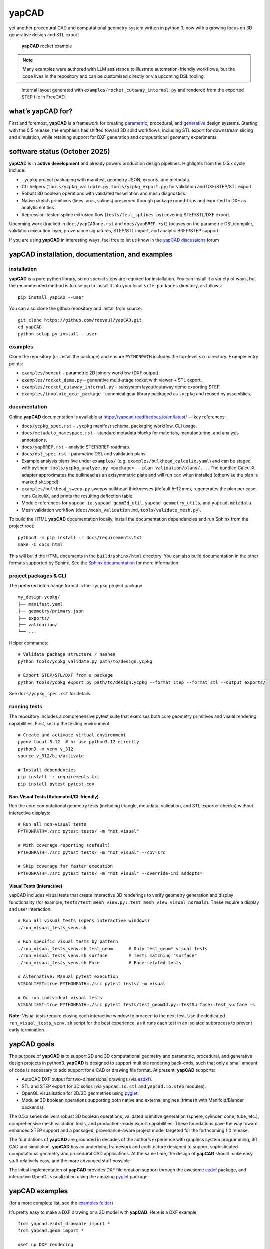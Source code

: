 **yapCAD**
==========

yet another procedural CAD and computational geometry system written in
python 3, now with a growing focus on 3D generative design and STL export

.. figure:: images/RocketDemoScreenshot.png
   :alt: **yapCAD** rocket example

   **yapCAD** rocket example

.. note::

   Many examples were authored with LLM assistance to illustrate
   automation-friendly workflows, but the code lives in the repository and can
   be customised directly or via upcoming DSL tooling.

.. figure:: images/RocketCutawaySTEP.png
   :alt: **yapCAD** rocket cutaway STEP export

   Internal layout generated with ``examples/rocket_cutaway_internal.py`` and
   rendered from the exported STEP file in FreeCAD.

what’s **yapCAD** for?
----------------------

First and foremost, **yapCAD** is a framework for creating
`parametric <https://en.wikipedia.org/wiki/Parametric_design>`__,
procedural, and
`generative <https://en.wikipedia.org/wiki/Parametric_design>`__ design
systems. Starting with the 0.5 release, the emphasis has shifted toward
3D solid workflows, including STL export for downstream slicing and
simulation, while retaining support for DXF generation and computational
geometry experiments.

software status (October 2025)
------------------------------

**yapCAD** is in **active development** and already powers production design
pipelines. Highlights from the 0.5.x cycle include:

* ``.ycpkg`` project packaging with manifest, geometry JSON, exports, and metadata.
* CLI helpers (``tools/ycpkg_validate.py``, ``tools/ycpkg_export.py``) for validation and DXF/STEP/STL export.
* Robust 3D boolean operations with validated tessellation and mesh diagnostics.
* Native sketch primitives (lines, arcs, splines) preserved through package round-trips and exported to DXF as analytic entities.
* Regression-tested spline extrusion flow (``tests/test_splines.py``) covering STEP/STL/DXF export.

Upcoming work (tracked in ``docs/yapCADone.rst`` and ``docs/yapBREP.rst``) focuses on the parametric DSL/compiler, validation execution layer, provenance signatures, STEP/STL import, and analytic BREP/STEP support.

If you are using **yapCAD** in interesting ways, feel free to let us know in the
`yapCAD discussions <https://github.com/rdevaul/yapCAD/discussions>`__ forum

**yapCAD** installation, documentation, and examples
----------------------------------------------------

installation
~~~~~~~~~~~~

**yapCAD** is a pure python library, so no special steps are required
for installation. You can install it a variety of ways, but the
recommended method is to use pip to install it into your local
``site-packages`` directory, as follows:

::

   pip install yapCAD --user

You can also clone the github repository and install from source:

::

   git clone https://github.com/rdevaul/yapCAD.git
   cd yapCAD
   python setup.py install --user

examples
~~~~~~~~

Clone the repository (or install the package) and ensure ``PYTHONPATH`` includes the
top-level ``src`` directory. Example entry points:

* ``examples/boxcut`` – parametric 2D joinery workflow (DXF output).
* ``examples/rocket_demo.py`` – generative multi-stage rocket with viewer + STL export.
* ``examples/rocket_cutaway_internal.py`` – subsystem layout/cutaway demo exporting STEP.
* ``examples/involute_gear_package`` – canonical gear library packaged as ``.ycpkg`` and reused by assemblies.

documentation
~~~~~~~~~~~~~

Online **yapCAD** documentation is available at https://yapcad.readthedocs.io/en/latest/ — key references:

* ``docs/ycpkg_spec.rst`` – ``.ycpkg`` manifest schema, packaging workflow, CLI usage.
* ``docs/metadata_namespace.rst`` – standard metadata blocks for materials, manufacturing, and analysis annotations.
* ``docs/yapBREP.rst`` – analytic STEP/BREP roadmap.
* ``docs/dsl_spec.rst`` – parametric DSL and validation plans.
* Example analysis plans live under ``examples/`` (e.g. ``examples/bulkhead_calculix.yaml``) and can be staged with ``python tools/ycpkg_analyze.py <package> --plan validation/plans/...``. The bundled CalculiX adapter approximates the bulkhead as an axisymmetric plate and will run ``ccx`` when installed (otherwise the plan is marked ``skipped``).
* ``examples/bulkhead_sweep.py`` sweeps bulkhead thicknesses (default 5–12 mm), regenerates the plan per case, runs CalculiX, and prints the resulting deflection table.
* Module references for ``yapcad.io``, ``yapcad.geom3d_util``, ``yapcad.geometry_utils``, and ``yapcad.metadata``.
* Mesh validation workflow (``docs/mesh_validation.md``, ``tools/validate_mesh.py``).

To build the HTML **yapCAD** documentation locally, install the
documentation dependencies and run Sphinx from the project root::

   python3 -m pip install -r docs/requirements.txt
   make -C docs html

This will build the HTML documents in the ``build/sphinx/html``
directory. You can also build documentation in the other formats
supported by Sphinx. See the `Sphinx
documentation <https://www.sphinx-doc.org/en/master/>`__ for more
information.

project packages & CLI
~~~~~~~~~~~~~~~~~~~~~~

The preferred interchange format is the ``.ycpkg`` project package::

   my_design.ycpkg/
   ├── manifest.yaml
   ├── geometry/primary.json
   ├── exports/
   ├── validation/
   └── ...

Helper commands::

   # Validate package structure / hashes
   python tools/ycpkg_validate.py path/to/design.ycpkg

   # Export STEP/STL/DXF from a package
   python tools/ycpkg_export.py path/to/design.ycpkg --format step --format stl --output exports/

See ``docs/ycpkg_spec.rst`` for details.

running tests
~~~~~~~~~~~~~

The repository includes a comprehensive pytest suite that exercises both core
geometry primitives and visual rendering capabilities. First, set up the
testing environment::

   # Create and activate virtual environment
   pyenv local 3.12  # or use python3.12 directly
   python3 -m venv v_312
   source v_312/bin/activate

   # Install dependencies
   pip install -r requirements.txt
   pip install pytest pytest-cov

Non-Visual Tests (Automated/CI-friendly)
^^^^^^^^^^^^^^^^^^^^^^^^^^^^^^^^^^^^^^^^^

Run the core computational geometry tests (including triangle, metadata,
validation, and STL exporter checks) without interactive displays::

   # Run all non-visual tests
   PYTHONPATH=./src pytest tests/ -m "not visual"

   # With coverage reporting (default)
   PYTHONPATH=./src pytest tests/ -m "not visual" --cov=src

   # Skip coverage for faster execution
   PYTHONPATH=./src pytest tests/ -m "not visual" --override-ini addopts=

Visual Tests (Interactive)
^^^^^^^^^^^^^^^^^^^^^^^^^^^

yapCAD includes visual tests that create interactive 3D renderings to verify
geometry generation and display functionality (for example,
``tests/test_mesh_view.py::test_mesh_view_visual_normals``). These require a
display and user interaction::

   # Run all visual tests (opens interactive windows)
   ./run_visual_tests_venv.sh

   # Run specific visual tests by pattern
   ./run_visual_tests_venv.sh test_geom      # Only test_geom* visual tests
   ./run_visual_tests_venv.sh surface        # Tests matching "surface"
   ./run_visual_tests_venv.sh Face           # Face-related tests

   # Alternative: Manual pytest execution
   VISUALTEST=true PYTHONPATH=./src pytest tests/ -m visual

   # Or run individual visual tests
   VISUALTEST=true PYTHONPATH=./src pytest tests/test_geom3d.py::TestSurface::test_surface -s

**Note:** Visual tests require closing each interactive window to proceed to the next test. Use the dedicated ``run_visual_tests_venv.sh`` script for the best experience, as it runs each test in an isolated subprocess to prevent early termination.

**yapCAD** goals
----------------

The purpose of **yapCAD** is to support 2D and 3D computational geometry
and parametric, procedural, and generative design projects in python3.
**yapCAD** is designed to support multiple rendering back-ends, such that
only a small amount of code is necessary to add support for a CAD or
drawing file format. At present, **yapCAD** supports:

* AutoCAD DXF output for two-dimensional drawings (via
  `ezdxf <https://github.com/mozman/ezdxf>`__).
* STL and STEP export for 3D solids (via ``yapcad.io.stl`` and
  ``yapcad.io.step`` modules).
* OpenGL visualisation for 2D/3D geometries using
  `pyglet <https://github.com/pyglet/pyglet>`__.
* Modular 3D boolean operations supporting both native and external engines
  (trimesh with Manifold/Blender backends).

The 0.5.x series delivers robust 3D boolean operations, validated primitive
generation (sphere, cylinder, cone, tube, etc.), comprehensive mesh validation
tools, and production-ready export capabilities. These foundations pave the way
toward enhanced STEP support and a packaged, provenance-aware project model
targeted for the forthcoming 1.0 release.

The foundations of **yapCAD** are grounded in decades of the author’s
experience with graphics system programming, 3D CAD and simulation.
**yapCAD** has an underlying framework and architecture designed to
support sophisticated computational geometry and procedural CAD
applications. At the same time, the design of **yapCAD** should make
easy stuff relatively easy, and the more advanced stuff possible.

The initial implementation of **yapCAD** provides DXF file creation
support through the awesome `ezdxf <https://github.com/mozman/ezdxf>`__
package, and interactive OpenGL visualization using the amazing
`pyglet <https://github.com/pyglet/pyglet>`__ package.

**yapCAD** examples
-------------------

(for a more complete list, see the `examples folder <./examples/>`__)

It’s pretty easy to make a DXF drawing or a 3D model with **yapCAD**. Here
is a DXF example:

::

   from yapcad.ezdxf_drawable import *
   from yapcad.geom import *

   #set up DXF rendering
   dd=ezdxfDraw()
   dd.filename = "example1-out"

   ## make dxf-renderable geometry

   # make a point located at 10,10 in the x-y plane, rendered as a small
   # red cross and circle
   dd.pointstyle = 'xo' # also valid are 'x' or 'o'
   dd.linecolor = 1 # set color to red (DXF index color 1)
   dd.draw(point(10,10))

   # make a line segment between the points -5,10 and 10,-5 in the x-y plane
   # and draw it in white

   dd.linecolor='white' # set color by name
   dd.draw(line(point(-5,10),
                point(10,-5)))

   # make an arc with a center at 0,3 with a radius of 3, from 45 degrees
   # to 135 degrees, and draw it in aqua

   dd.linecolor=[0,255,255] # RGB tripple, corresponds to 'aqua'
   dd.draw(arc(point(0,3),3,45,135))

   # write out the geometry as example1-out.dxf
   dd.display()

For a 3D example that generates a complete rocket assembly and exports
STL and STEP::

   from pathlib import Path
   from examples.rocket_demo import build_rocket, export_stl
   from yapcad.io.step import write_step

   components, assembly = build_rocket()
   export_stl(assembly, Path("rocket_demo.stl"))
   write_step(assembly, Path("rocket_demo.step"))

There is also an advanced ``rocket_grid_demo.py`` example featuring grid fins, a linear exploded view, and simultaneous STL/STEP export.

The **yapCAD** system isn’t just about rendering, of course, it’s about
computational geometry. For example, if you want to calculate the
intersection of lines and arcs in a plane, we have you covered:

::

   from yapcad.geom import *

   # define some points
   a = point(5,0)
   b = point(0,5)
   c = point(-3,0)
   d = point(10,10)

   # make a couple of lines
   l1 = line(a,b)
   l2 = line(c,d)

   # define a semicircular arc centered at 2.5, 2,5 with a radius of 2.5
   # extending from 90 degrees to 135 degrees

   arc1=arc(point(2.5,2.5),2.5,90.0,270.0)

   # calculate the intersection of lines l1 and l2
   int0 = intersectXY(l1,l2)

   # calculate the intersection of the line l1 and the arc arc1
   int1 = intersectXY(l1,arc1)

   print("intersection of l1 and l2:",vstr(int0))
   print("intersection of l1 and arc1:",vstr(int1))

And of course **yapCAD** supports calculating intersections between any
simple and compound, or compound and compound geometry object.

There are lots more `examples <examples/README.rst>`__ available to
demonstrate the various computational geometry and rendering
capabilities of **yapCAD**, including 3D geometry and OpenGL rendering.

**yapCAD** geometry
-------------------

**yapCAD** distinguishes between “pure” geometric elements, such as
lines, arcs, **etc.**, and drawn representations of those things, which
might have attributes like line color, line weight, drawing layer,
**etc.** This distinction is important, because the pure geometry exists
independent of these attributes, which are themselves rendering-system
dependent.

More importantly, for every geometric element you decide to draw, there
will typically be many more — perhaps dozens — that should not be in the
final rendering. By separating these two elements — computation and
rendering — **yapCAD** makes them both more intentional and reduces the
likelihood of certain type of drawing-quality issues, such as redundant
or spurious drawing elements, that can cause confusion problems for
computer-aided manufacturing (CAM).

For example, you might construct a finished drawing that includes a
drill pattern that consists of circles (drill holes with centers) that
follow a complex, geometrically constrained pattern. This pattern is
itself the result of numerous computational geometry operations, perhaps
driven by parameters relating to the size and shape of other parts.

In a program like Autodesk’s Fusion360, you would typically use
construction lines and constraints to create the underlying geometric
pattern. These additional construction elements would have to be removed
in order to make a clean DXF export of your drawing. On more than one
occasion **yapCAD**\ ’s author has created headaches by failing to
remove some of these elements, confusing CAM technicians, causing
delays, and sometimes resulting in expensive part fabrication errors.

Thus, **yapCAD** allows you to work freely with computational geometry
without cluttering up your drawing page, since you specifically decide
what to draw. It also means you can do computational geometry in
**yapCAD** without ever invoking a rendering system, which can be useful
when incorporating these geometry operations as part of a larger
computational system, such as a tool-path generator.

As a rule, in **yapCAD** pure geometry representations capture only the
minimum necessary to perform computational geometry, and the rest gets
dealt with by the rendering system, which are subclasses of ``Drawable``
that actually make images, CAD drawings, **etc.**

vector representation in **yapCAD**
~~~~~~~~~~~~~~~~~~~~~~~~~~~~~~~~~~~

For the sake of uniformity, all **yapCAD** vectors are stored as
projective geometry 4-vectors. (see discussion in **architecture**,
below) However, most of the time you will work with them as though they
are 3-vectors or 2-vectors.

It would be annoying to have to specify the redundant coordinates you
aren’t using every time you specify a vector, so **yapCAD** provides you
with the ``vect`` function. It fills in defaults for the z and w
parameters you may not want to specify. **e.g.**

::

   >>> from yapcad.geom import *
   >>> vect(10,4)
   [10, 4, 0, 1]
   >>> add(vect(10,4),vect(10,9))  ## add operates in 3-space
   [20, 13, 0, 1.0]

Of course, you can specify all three (or even four) coordinates using
``vect``.

Since it gets ugly to look at a bunch of [x, y, z, w] lists that all end
in ``0, 1]`` when you are doing 2D stuff, **yapCAD** provides a
convenience function ``vstr`` that intelligently converts **yapCAD**
vectors (and lists that contain vectors, such as lines, triangles, and
polygons) to strings, assuming that as long as z = 0 and w = 1, you
don’t need to see those coordinates.

::

   >>> from yapcad.geom import *
   >>> a = sub(vect(10,4),vect(10,9)) ## subtract a couple of vectors 
   >>> a
   [0, -5, 0, 1.0]
   >>> print(vstr(a)) ## pretty printing, elide the z and w coordinates
   >>> [0, -5]

pure geometry
~~~~~~~~~~~~~

Pure geometric elements in **yapCAD** form the basis for computational
geometry operations, including intersection and inside-outside testing.
Pure geometry can also be drawn, of course — see **drawable geometry**
below.

In general, **yapCAD** pure geometry supports the operations of
parametric sampling, intersection calculation, inside-outside testing
(for closed figures), “unsampling” (going from a point on the figure to
the sampling parameter that would produce it), and bounding box
calculation. **yapCAD** geometry is based on projective or homogeneous
coordinates, thus supporting generalized affine transformations; See the
discussion in **architecture**, below.

simple (non-compound) pure geometric elements
^^^^^^^^^^^^^^^^^^^^^^^^^^^^^^^^^^^^^^^^^^^^^

Simple, which is to say non-compound, geometry includes vectors, points,
and lines. A vector is a list of exactly four numbers, each of which is
a float or integer. A point is a vector that lies in a w > 0 hyperplane;
Points are used to represent transformable coordinates in **yapCAD**
geometry. A line is a list of two points.

Simple geometry also includes arcs. An arc is a list of a point and a
vector, followed optionally by another point. The first list element is
the center of the arc, the second is a vector in the w=-1 hyperplane
(for right-handed arcs) whose first three elements are the scalar
parameters ``[r, s, e]``: the radius, the start angle in degrees, and
the end angle in degrees. The third element (if it exists) is the normal
for the plane of the arc, which is assumed to be ``[0, 0, 1]`` (the x-y
plane) if it is not specified. Arcs are by default right-handed, but
left-handed arcs are also supported, with parameter vectors lying in the
w=-2 hyperplane.

compound figures
^^^^^^^^^^^^^^^^

A list of more than two points represents a multi-vertex polylines. If
there are at least four points in the list and the last point is the
same as the first, the polyline figure is closed. (We sometimes refer to
these point-list polygons or polylines as ``poly()`` entities.) Closed
coplanar polylines are drawn as polygons and may be subject to
inside-outside testing. Like other elements of pure geometry, polylines
are subject to sampling, unsampling, intersection calculation, **etc.**

If instead of sharp corners you want closed or open figures with rounded
corners, you should use ``Polyline`` or ``Polygon`` instances. Instances
of these classes are used for representing compound geometric elements
in an XY plane with C0 continuity. They differ from the point-list-based
``poly()`` representation in that the elements of a ``Polyline`` or
``Polygon`` can include lines and arcs as well as points. These elements
need not be contiguous, as successive elements will be automatically
joined by straight lines. ``Polygons`` are special in that they are
always closed, and that any full circle elements are interpreted as
“rounded corners,” with the actual span of the arc calculated after
tangent lines are drawn.

The ``Polygon`` class supports boolean operations, as described below,
and also supports the ``grow()`` operation that makes generating a
derived figure that is bigger by a fixed amount easy. This grow feature
is very useful for many engineering operations, such as creating an
offset path for drill holes, CAM paths, etc.

boolean operations on ``Polygon`` instances
^^^^^^^^^^^^^^^^^^^^^^^^^^^^^^^^^^^^^^^^^^^

**yapCAD** supports boolean set operations on ``Polygon`` instances,
allowing you to construct more complex two-dimensional figures from
union, intersection, and difference operations. Note that the difference
operation can result in the creation of disjoint geometry in the form of
two or more closed figures with positive area (see below), or closed
figures with holes.

See `Example 11 <./examples/example11.py>`__ for a relatively simple
example of boolean operations, and `Example
12 <./examples/example12.py>`__ for a more complex example.

**yapCAD** employs the convention that closed figures with right-handed
geometry (increasing the sampling parameter corresponds to points that
trace a counter-clockwise path) represent “positive” area, and that
closed figures with left-handed geometry represent holes. This
distinction is currently not operational, but will be important for
future development such as turning polygons into rendered surfaces and
extruding these surfaces into 3D.

disjoint compound geometry
^^^^^^^^^^^^^^^^^^^^^^^^^^

Boolean difference operations can result in disjoint figures. It is also
possible to combine **yapCAD** geometric elements in geometry lists,
which is to say a list of zero or more elements of **yapCAD** pure
geometry, which enforce no continuity constraints. Geometry lists
provide the basis for **yapCAD** rendering.

drawable geometry
~~~~~~~~~~~~~~~~~

The idea is that you will do your computational geometry with “pure”
geometry, and then generate rendered previews or output with one or more
``Drawable`` instances.

In **yapCAD**, geometry is rendered with instances of subclasses of
``Drawable``, which at present include ``ezdxfDrawable``, a class for
producing DXF renderings using the awesome ``ezdxf`` package, and
``pygletDrawable``, a class for interactive 2D and 3D OpenGL rendering.

To setup a drawing environment, you create an instance of the
``Drawable`` base class corresponding to the rendering system you want
to use.

To draw, create the pure geometry and then pass that to the drawbles’s
``draw()`` method. To display or write out the results you will invoke
the ``display`` method of the drawable instance.

supported rendering systems
^^^^^^^^^^^^^^^^^^^^^^^^^^^

DXF rendering using ``ezdxf`` and interactive OpenGL rendering using
``pyglet`` are currently supported, and the design of **yapCAD** makes
it easy to support other rendering backends.

**yapCAD** architecture
-----------------------

Under the hood, **yapCAD** is using `projective
coordinates <https://en.wikipedia.org/wiki/Homogeneous_coordinates>`__,
sometimes called homogeneous coordinates, to represent points as 3D
coordinates in the w=1 hyperplane. If that sounds complicated, its
because it is. :P But it does allow for a wide range of geometry
operations, specifically `affine
transforms <https://www.cs.utexas.edu/users/fussell/courses/cs384g-fall2011/lectures/lecture07-Affine.pdf>`__
to be represented as composable transformation matrices. The benefits of
this conceptual complexity is an architectural elegance and generality.

Support for affine transforms is at present rudimentary, but once a
proper matrix transform stack is implemented it will allow for the
seamless implementation and relatively easy use of a wide range of
transformation and projection operations.

What does that buy you? It means that under the hood, **yapCAD** uses
the same type of geometry engine that advanced CAD and GPU-based
rendering systems use, and should allow for a wide range of
computational geometry systems, possibly hardware-accelerated, to be
built on top of it.

The good news is that you don’t need to know about homogeneous
coordinates, affine transforms, etc., to use **yapCAD**. And most of the
time you can pretend that your vectors are just two-dimensional if
everything you are doing happens to lie in the x-y plane.

So, if you want to do simple 2D drawings, we have you covered. If you
want to build a GPU-accelerated constructive solid geometry system, you
can do that, too.

Third-party credits
-------------------

The involute gear helper is derived from the MIT-licensed
`figgear <https://github.com/chromia/figgear>`__ project. The vendored
implementation lives in ``yapcad.contrib.figgear`` and its original
license text is preserved in ``third_party/figgear_LICENSE``.

Note
----

This project has been set up using PyScaffold 3.2.3. For details and
usage information on PyScaffold see https://pyscaffold.org/.
